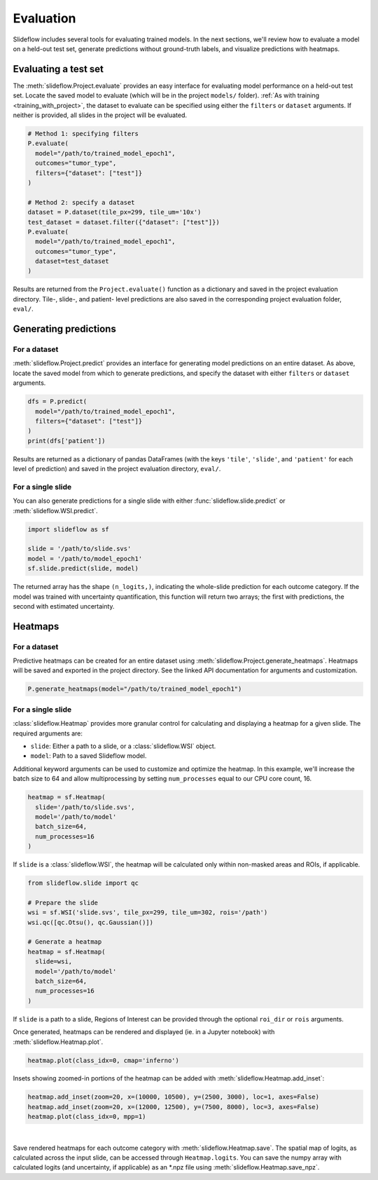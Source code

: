 .. _evaluation:

Evaluation
==========

Slideflow includes several tools for evaluating trained models. In the next sections, we'll review how to evaluate a model on a held-out test set, generate predictions without ground-truth labels, and visualize predictions with heatmaps.

Evaluating a test set
*********************

The :meth:`slideflow.Project.evaluate` provides an easy interface for evaluating model performance on a held-out test set. Locate the saved model to evaluate (which will be in the project ``models/`` folder). :ref:`As with training <training_with_project>`, the dataset to evaluate can be specified using either the ``filters`` or ``dataset`` arguments. If neither is provided, all slides in the project will be evaluated.

.. code-block:: python

    # Method 1: specifying filters
    P.evaluate(
      model="/path/to/trained_model_epoch1",
      outcomes="tumor_type",
      filters={"dataset": ["test"]}
    )

    # Method 2: specify a dataset
    dataset = P.dataset(tile_px=299, tile_um='10x')
    test_dataset = dataset.filter({"dataset": ["test"]})
    P.evaluate(
      model="/path/to/trained_model_epoch1",
      outcomes="tumor_type",
      dataset=test_dataset
    )

Results are returned from the ``Project.evaluate()`` function as a dictionary and saved in the project evaluation directory. Tile-, slide-, and patient- level predictions are also saved in the corresponding project evaluation folder, ``eval/``.

Generating predictions
**********************

For a dataset
-------------

:meth:`slideflow.Project.predict` provides an interface for generating model predictions on an entire dataset. As above, locate the saved model from which to generate predictions, and specify the dataset with either ``filters`` or ``dataset`` arguments.

.. code-block:: python

    dfs = P.predict(
      model="/path/to/trained_model_epoch1",
      filters={"dataset": ["test"]}
    )
    print(dfs['patient'])

.. rst-class:: sphx-glr-script-out

    .. code-block:: none

                                patient  ...  cohort-y_pred1
        0    TCGA-05-4244-01Z-00-DX1...  ...        0.032608
        1    TCGA-05-4245-01Z-00-DX1...  ...        0.216634
        2    TCGA-05-4249-01Z-00-DX1...  ...        0.000858
        3    TCGA-05-4250-01Z-00-DX1...  ...        0.015915
        4    TCGA-05-4382-01Z-00-DX1...  ...        0.020700
        ..                          ...  ...             ...
        936  TCGA-O2-A52S-01Z-00-DX1...  ...        0.983500
        937  TCGA-O2-A52V-01Z-00-DX1...  ...        0.773328
        938  TCGA-O2-A52W-01Z-00-DX1...  ...        0.858558
        939  TCGA-S2-AA1A-01Z-00-DX1...  ...        0.000212
        940  TCGA-XC-AA0X-01Z-00-DX1...  ...        0.632612

Results are returned as a dictionary of pandas DataFrames (with the keys ``'tile'``, ``'slide'``, and ``'patient'`` for each level of prediction) and saved in the project evaluation directory, ``eval/``.

For a single slide
------------------

You can also generate predictions for a single slide with either :func:`slideflow.slide.predict` or :meth:`slideflow.WSI.predict`.

.. code-block:: python

    import slideflow as sf

    slide = '/path/to/slide.svs'
    model = '/path/to/model_epoch1'
    sf.slide.predict(slide, model)

.. rst-class:: sphx-glr-script-out

    .. code-block:: none

        array([0.84378019, 0.15622007])

The returned array has the shape ``(n_logits,)``, indicating the whole-slide prediction for each outcome category. If the model was trained with uncertainty quantification, this function will return two arrays; the first with predictions, the second with estimated uncertainty.

Heatmaps
********

For a dataset
-------------

Predictive heatmaps can be created for an entire dataset using :meth:`slideflow.Project.generate_heatmaps`. Heatmaps will be saved and exported in the project directory. See the linked API documentation for arguments and customization.

.. code-block:: python

    P.generate_heatmaps(model="/path/to/trained_model_epoch1")

For a single slide
------------------

:class:`slideflow.Heatmap` provides more granular control for calculating and displaying a heatmap for a given slide. The required arguments are:

- ``slide``: Either a path to a slide, or a :class:`slideflow.WSI` object.
- ``model``: Path to a saved Slideflow model.

Additional keyword arguments can be used to customize and optimize the heatmap. In this example, we'll increase the batch size to 64 and allow multiprocessing by setting ``num_processes`` equal to our CPU core count, 16.

.. code-block:: python

    heatmap = sf.Heatmap(
      slide='/path/to/slide.svs',
      model='/path/to/model'
      batch_size=64,
      num_processes=16
    )

If ``slide`` is a :class:`slideflow.WSI`, the heatmap will be calculated only within non-masked areas and ROIs, if applicable.

.. code-block:: python

    from slideflow.slide import qc

    # Prepare the slide
    wsi = sf.WSI('slide.svs', tile_px=299, tile_um=302, rois='/path')
    wsi.qc([qc.Otsu(), qc.Gaussian()])

    # Generate a heatmap
    heatmap = sf.Heatmap(
      slide=wsi,
      model='/path/to/model'
      batch_size=64,
      num_processes=16
    )

If ``slide`` is a path to a slide, Regions of Interest can be provided through the optional ``roi_dir`` or ``rois`` arguments.

Once generated, heatmaps can be rendered and displayed (ie. in a Jupyter notebook) with :meth:`slideflow.Heatmap.plot`.

.. code-block:: python

    heatmap.plot(class_idx=0, cmap='inferno')

Insets showing zoomed-in portions of the heatmap can be added with :meth:`slideflow.Heatmap.add_inset`:

.. code-block:: python

    heatmap.add_inset(zoom=20, x=(10000, 10500), y=(2500, 3000), loc=1, axes=False)
    heatmap.add_inset(zoom=20, x=(12000, 12500), y=(7500, 8000), loc=3, axes=False)
    heatmap.plot(class_idx=0, mpp=1)

.. image:: heatmap_inset.jpg

|

Save rendered heatmaps for each outcome category with :meth:`slideflow.Heatmap.save`. The spatial map of logits, as calculated across the input slide, can be accessed through ``Heatmap.logits``. You can save the numpy array with calculated logits (and uncertainty, if applicable) as an \*.npz file using :meth:`slideflow.Heatmap.save_npz`.